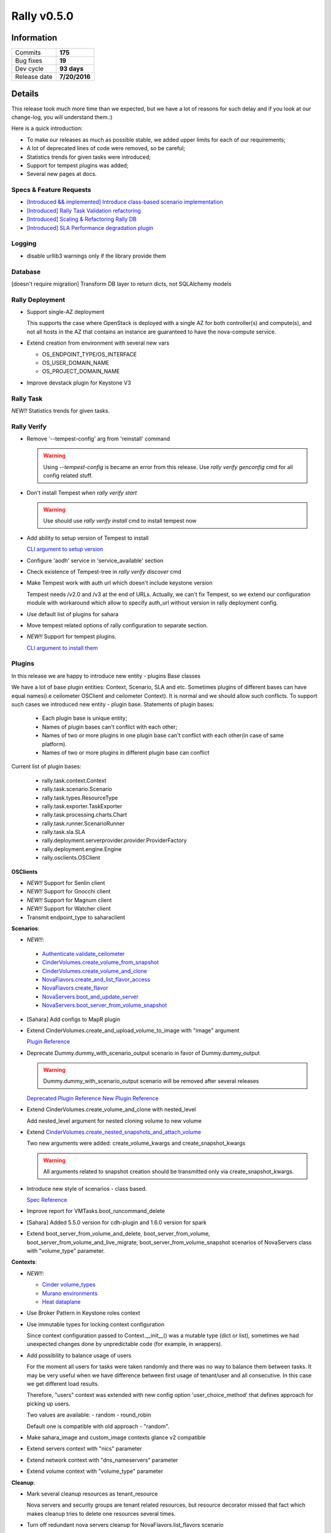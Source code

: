 ============
Rally v0.5.0
============

Information
-----------

+------------------+-----------------------+
| Commits          |        **175**        |
+------------------+-----------------------+
| Bug fixes        |        **19**         |
+------------------+-----------------------+
| Dev cycle        |      **93 days**      |
+------------------+-----------------------+
| Release date     |     **7/20/2016**     |
+------------------+-----------------------+


Details
-------

This release took much more time than we expected, but we have a lot of
reasons for such delay and if you look at our change-log, you will understand
them.:)

Here is a quick introduction:

* To make our releases as much as possible stable, we added upper limits for
  each of our requirements;
* A lot of deprecated lines of code were removed, so be careful;
* Statistics trends for given tasks were introduced;
* Support for tempest plugins was added;
* Several new pages at docs.

Specs & Feature Requests
~~~~~~~~~~~~~~~~~~~~~~~~

* `[Introduced && implemented] Introduce class-based scenario implementation <https://github.com/openstack/rally/blob/0.5.0/doc/specs/implemented/class-based-scenarios.rst>`_

* `[Introduced] Rally Task Validation refactoring <https://github.com/openstack/rally/blob/0.5.0/doc/specs/in-progress/pluggable_validators.rst>`_

* `[Introduced] Scaling & Refactoring Rally DB <https://github.com/openstack/rally/blob/0.5.0/doc/specs/in-progress/db_refactoring.rst>`_

* `[Introduced] SLA Performance degradation plugin <https://github.com/openstack/rally/blob/0.5.0/doc/specs/in-progress/sla_pd_plugin.rst>`_

Logging
~~~~~~~

* disable urllib3 warnings only if the library provide them

Database
~~~~~~~~

[doesn't require migration]
Transform DB layer to return dicts, not SQLAlchemy models

Rally Deployment
~~~~~~~~~~~~~~~~

* Support single-AZ deployment

  This supports the case where OpenStack is deployed with a single AZ for both
  controller(s) and compute(s), and not all hosts in the AZ that contains an
  instance are guaranteed to have the nova-compute service.

* Extend creation from environment with several new vars

  - OS_ENDPOINT_TYPE/OS_INTERFACE
  - OS_USER_DOMAIN_NAME
  - OS_PROJECT_DOMAIN_NAME

* Improve devstack plugin for Keystone V3

Rally Task
~~~~~~~~~~

*NEW!!* Statistics trends for given tasks.


Rally Verify
~~~~~~~~~~~~

* Remove '--tempest-config' arg from 'reinstall' command

  .. warning:: Using `--tempest-config` is became an error from this release.
      Use `rally verify genconfig` cmd for all config related stuff.

* Don't install Tempest when `rally verify start`

  .. warning:: Use should use `rally verify install` cmd to install tempest now

* Add ability to setup version of Tempest to install

  `CLI argument to setup version <http://rally.readthedocs.io/en/0.5.0/cli/cli_reference.html#verify-install-version>`_

* Configure 'aodh' service in 'service_available' section

* Check existence of Tempest-tree in `rally verify discover` cmd

* Make Tempest work with auth url which doesn't include keystone version

  Tempest needs /v2.0 and /v3 at the end of URLs. Actually, we can't fix
  Tempest, so we extend our configuration module with workaround which allow
  to specify auth_url without version in rally deployment config.

* Use default list of plugins for sahara

* Move tempest related options of rally configuration to separate section.

* *NEW!!* Support for tempest plugins.

  `CLI argument to install them <http://rally.readthedocs.io/en/0.5.0/cli/cli_reference.html#verify-installplugin>`_


Plugins
~~~~~~~

In this release we are happy to introduce new entity - plugins Base classes

We have a lot of base plugin entities: Context, Scenario, SLA and etc.
Sometimes plugins of different bases can have equal names(i.e ceilometer
OSClient and ceilometer Context). It is normal and we should allow such
conflicts. To support such cases we introduced new entity - plugin base.
Statements of plugin bases:

 - Each plugin base is unique entity;
 - Names of plugin bases can't conflict with each other;
 - Names of two or more plugins in one plugin base can't conflict with each
   other(in case of same platform).
 - Names of two or more plugins in different plugin base can conflict

Current list of plugin bases:

 - rally.task.context.Context
 - rally.task.scenario.Scenario
 - rally.task.types.ResourceType
 - rally.task.exporter.TaskExporter
 - rally.task.processing.charts.Chart
 - rally.task.runner.ScenarioRunner
 - rally.task.sla.SLA
 - rally.deployment.serverprovider.provider.ProviderFactory
 - rally.deployment.engine.Engine
 - rally.osclients.OSClient

**OSClients**

* *NEW!!* Support for Senlin client

* *NEW!!* Support for Gnocchi client

* *NEW!!* Support for Magnum client

* *NEW!!* Support for Watcher client

* Transmit endpoint_type to saharaclient

**Scenarios**:

* *NEW!!*:

 - `Authenticate.validate_ceilometer <http://rally.readthedocs.io/en/0.5.0/plugin/plugin_reference.html#authenticate-validate-ceilometer-scenario>`_
 - `CinderVolumes.create_volume_from_snapshot <http://rally.readthedocs.io/en/0.5.0/plugin/plugin_reference.html#cindervolumes-create-volume-from-snapshot>`_
 - `CinderVolumes.create_volume_and_clone <http://rally.readthedocs.io/en/0.5.0/plugin/plugin_reference.html#cindervolumes-create-volume-and-clone>`_
 - `NovaFlavors.create_and_list_flavor_access <http://rally.readthedocs.io/en/0.5.0/plugin/plugin_reference.html#novaflavors-create-and-list-flavor-access-scenario>`_
 - `NovaFlavors.create_flavor <http://rally.readthedocs.io/en/0.5.0/plugin/plugin_reference.html#novaflavors-create-flavor-scenario>`_
 - `NovaServers.boot_and_update_server <http://rally.readthedocs.io/en/0.5.0/plugin/plugin_reference.html#novaservers-boot-and-update-server>`_
 - `NovaServers.boot_server_from_volume_snapshot <http://rally.readthedocs.io/en/0.5.0/plugin/plugin_reference.html#novaservers-boot-server-from-volume-snapshot>`_

* [Sahara] Add configs to MapR plugin

* Extend CinderVolumes.create_and_upload_volume_to_image with "image" argument

  `Plugin Reference <http://rally.readthedocs.io/en/0.5.0/plugin/plugin_reference.html#cindervolumes-create-and-upload-volume-to-image-scenario>`_

* Deprecate Dummy.dummy_with_scenario_output scenario in favor of Dummy.dummy_output

  .. warning:: Dummy.dummy_with_scenario_output scenario will be removed after
      several releases

  `Deprecated Plugin Reference <http://rally.readthedocs.io/en/0.5.0/plugin/plugin_reference.html#dummy-dummy-with-scenario-output-scenario>`_
  `New Plugin Reference <http://rally.readthedocs.io/en/0.5.0/plugin/plugin_reference.html#dummy-dummy-output-scenario>`_

* Extend CinderVolumes.create_volume_and_clone with nested_level

  Add nested_level argument for nested cloning volume to new volume

* Extend `CinderVolumes.create_nested_snapshots_and_attach_volume
  <http://rally.readthedocs.io/en/0.5.0/plugin/plugin_reference.html#cindervolumes-create-nested-snapshots-and-attach-volume-scenario>`_

  Two new arguments were added: create_volume_kwargs and create_snapshot_kwargs

  .. warning:: All arguments related to snapshot creation should be transmitted
        only via create_snapshot_kwargs.

* Introduce new style of scenarios - class based.

  `Spec Reference <https://github.com/openstack/rally/blob/0.5.0/doc/specs/implemented/class-based-scenarios.rst>`_

* Improve report for VMTasks.boot_runcommand_delete

* [Sahara] Added 5.5.0 version for cdh-plugin and 1.6.0 version for spark

* Extend boot_server_from_volume_and_delete, boot_server_from_volume,
  boot_server_from_volume_and_live_migrate, boot_server_from_volume_snapshot
  scenarios of NovaServers class with "volume_type" parameter.

**Contexts**:

* *NEW!!*:

  - `Cinder volume_types <http://rally.readthedocs.io/en/0.5.0/plugin/plugin_reference.html#volume-types-context>`_
  - `Murano environments <http://rally.readthedocs.io/en/0.5.0/plugin/plugin_reference.html#murano-environments-context>`_
  - `Heat dataplane <http://rally.readthedocs.io/en/0.5.0/plugin/plugin_reference.html#heat-dataplane-context>`_

* Use Broker Pattern in Keystone roles context

* Use immutable types for locking context configuration

  Since context configuration passed to Context.__init__() was a mutable type
  (dict or list), sometimes we had unexpected changes done by unpredictable
  code (for example, in wrappers).

* Add possibility to balance usage of users

  For the moment all users for tasks were taken randomly and there was no way
  to balance them between tasks. It may be very useful when we have difference
  between first usage of tenant/user and all consecutive. In this case we get
  different load results.

  Therefore, "users" context was extended with new config option
  'user_choice_method' that defines approach for picking up users.

  Two values are available:
  - random
  - round_robin

  Default one is compatible with old approach - "random".

* Make sahara_image and custom_image contexts glance v2 compatible

* Extend servers context with "nics" parameter

* Extend network context with "dns_nameservers" parameter

* Extend volume context with "volume_type" parameter

**Cleanup**:

* Mark several cleanup resources as tenant_resource

  Nova servers and security groups are tenant related resources, but resource
  decorator missed that fact which makes cleanup tries to delete one resources
  several times.

* Turn off redundant nova servers cleanup for NovaFlavors.list_flavors scenario

* Add neutron cleanup for NeutronSecurityGroup.create_and_delete_security_groups

**Exporter**:

Rename task-exporter "file-exporter" to "file".

.. warning:: "file-exporter" is deprecated and will be removed in further
    releases.

**Types**:

Remove deprecated types.

.. warning:: you should use rally.task.types.convert instead of
    rally.task.types.set decorator

**Validators**

* Add a required_api_version validator
* Add validators for scenario arguments

**Utils**:

Use glance wrapper where appropriate to support compatibility between V1 and V2

Bug fixes
~~~~~~~~~

**19 bugs were fixed**:

* Wrong arguments order of Keystone wrapper in case of V2 and V3

* AttributeError while disabling urllib3 warnings on old installations

  `Launchpad bug-report #1573650
  <https://bugs.launchpad.net/rally/+bug/1573650>`_

* install_rally.sh script is failed while obtaining setuptools

* "-inf" load duration in case of wrong runner plugin and failed start of
  contexts

* Strange input task in the report

  `Launchpad bug-report #1570328
  <https://bugs.launchpad.net/rally/+bug/1570328>`_

* Wrong behaviour of boot_server_from_volume scenarios in case of booting
  server from image.

  The arg of image must be None, when booting server from volume. Otherwise
  still boot server from image.

  Affected scenarios:
    NovaServers.boot_server_from_volume
    NovaServers.boot_server_from_volume_and_delete
    NovaServers.boot_server_from_volume_and_resize
    NovaServers.boot_server_from_volume_and_live_migrate

  `Launchpad bug-report #1578556
  <https://bugs.launchpad.net/rally/+bug/1578556>`_

* Weak validation of json schema of RPS runner

  JSON Schema of RPS runner doesn't have "required" field. It means that
  users are able to pass wrong configs and we will have runtime error while
  running task.

* Rally doesn't take cacert setting while creating keystone session

  `Launchpad bug-report #1577360
  <https://bugs.launchpad.net/rally/+bug/1577360>`_

* Heat scenarios fail when API uses TLS

  `Launchpad bug-report #1585456
  <https://bugs.launchpad.net/rally/+bug/1585456>`_

* Example in comment of context manila_share_networks wrong

  `Launchpad bug-report #1587164
  <https://bugs.launchpad.net/rally/+bug/1587164>`_

* There is no way to get UUID of a verification after it is created by
  "rally verify start" or "rally verify import_results" when --no-use is set

  `Launchpad bug-report #1587034
  <https://bugs.launchpad.net/rally/+bug/1587034>`_

* Exposed ssh timeout and interval in vm scenario

  `Launchpad bug-report #1587728
  <https://bugs.launchpad.net/rally/+bug/1587728>`_

* Ceilometer scenario doesn't require "ceilometer" ctx

  `Launchpad bug-report #1557642
  <https://bugs.launchpad.net/rally/+bug/1557642>`_

* "servers" context requires setting network id for multiple possible networks
  found.

  `Launchpad bug-report #1592292
  <https://bugs.launchpad.net/rally/+bug/1592292>`_

* nested_level data type incorrect in create_nested_snapshots_and_attach_volume

  `Launchpad bug-report #1594656
  <https://bugs.launchpad.net/rally/+bug/1594656>`_

* Rally cleanup servers raises exception

  `Launchpad bug-report #1584104
  <https://bugs.launchpad.net/rally/+bug/1584104>`_

* Stopping server is redundant before cold-migrating server

  `Launchpad bug-report #1594730
  <https://bugs.launchpad.net/rally/+bug/1594730>`_

* existing_users context doesn't work in case of Keystone v3

* Whether validates flavor's disk or not depends on booting type of the instance

  `Launchpad bug-report #1596756
  <https://bugs.launchpad.net/rally/+bug/1596756>`_

Documentation
~~~~~~~~~~~~~

* Re-use openstack theme for building docs outside rtd.

  `Rally Docs at docs.openstack.org
  <https://docs.openstack.org/rally/latest/>`_

* Add page for Verification component

  `RTD page for Verification component
  <http://rally.readthedocs.io/en/0.5.0/tutorial/step_10_verifying_cloud_via_tempest.html>`_

* Add glossary page

  `RTD page for Glossary
  <http://rally.readthedocs.io/en/0.5.0/tutorial/glossary.html>`_

* Adjust docs reference to "KeystoneBasic.authenticate" scenario

  `Step 6. Aborting load generation on success criteria failure
  <http://rally.readthedocs.io/en/0.5.0/tutorial/step_6_aborting_load_generation_on_sla_failure.html>`_

Thanks
~~~~~~

 2 Everybody!
